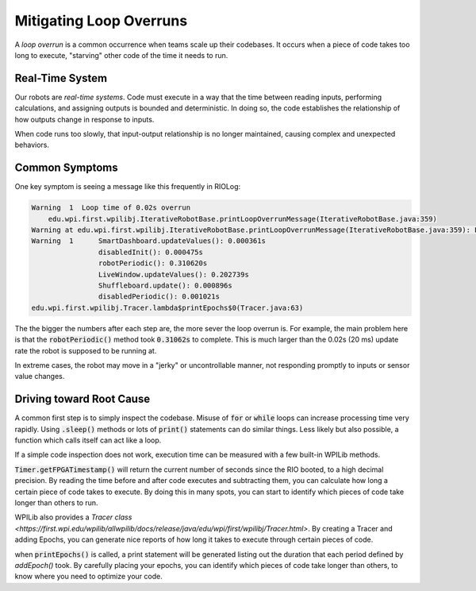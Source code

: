 Mitigating Loop Overruns
========================

A *loop overrun* is a common occurrence when teams scale up their codebases. It occurs when a piece of code takes too long to execute, "starving" other code of the time it needs to run.

Real-Time System
----------------

Our robots are *real-time systems*. Code must execute in a way that the time between reading inputs, performing calculations, and assigning outputs is bounded and deterministic. In doing so, the code establishes the relationship of how outputs change in response to inputs.

When code runs too slowly, that input-output relationship is no longer maintained, causing complex and unexpected behaviors.

Common Symptoms
---------------

One key symptom is seeing a message like this frequently in RIOLog:

.. code-block:: text
    
        Warning  1  Loop time of 0.02s overrun
            edu.wpi.first.wpilibj.IterativeRobotBase.printLoopOverrunMessage(IterativeRobotBase.java:359) 
        Warning at edu.wpi.first.wpilibj.IterativeRobotBase.printLoopOverrunMessage(IterativeRobotBase.java:359): Loop time of 0.02s overrun 
        Warning  1  	SmartDashboard.updateValues(): 0.000361s
                        disabledInit(): 0.000475s
                        robotPeriodic(): 0.310620s
                        LiveWindow.updateValues(): 0.202739s
                        Shuffleboard.update(): 0.000896s
                        disabledPeriodic(): 0.001021s
        edu.wpi.first.wpilibj.Tracer.lambda$printEpochs$0(Tracer.java:63) 


The the bigger the numbers after each step are, the more sever the loop overrun is. For example, the main problem here is that the :code:`robotPeriodic()` method took :code:`0.31062s` to complete. This is much larger than the 0.02s (20 ms) update rate the robot is supposed to be running at.

In extreme cases, the robot may move in a "jerky" or uncontrollable manner, not responding promptly to inputs or sensor value changes.


Driving toward Root Cause
-------------------------

A common first step is to simply inspect the codebase. Misuse of :code:`for` or :code:`while` loops can increase processing time very rapidly. Using :code:`.sleep()` methods or lots of :code:`print()` statements can do similar things. Less likely but also possible, a function which calls itself can act like a loop.

If a simple code inspection does not work, execution time can be measured with a few built-in WPILib methods.

:code:`Timer.getFPGATimestamp()` will return the current number of seconds since the RIO booted, to a high decimal precision. By reading the time before and after code executes and subtracting them, you can calculate how long a certain piece of code takes to execute. By doing this in many spots, you can start to identify which pieces of code take longer than others to run.

WPILib also provides a `Tracer class <https://first.wpi.edu/wpilib/allwpilib/docs/release/java/edu/wpi/first/wpilibj/Tracer.html>`. By creating a Tracer and adding Epochs, you can generate nice reports of how long it takes to execute through certain pieces of code.

.. tabs::
   .. group-tab:: Java

      .. code-block:: java

         import edu.wpi.first.wpilibj.Tracer;

         public class YourCode {
           private Tracer t;

           public YourCode() {
             t = new Tracer();
           }

           public void periodicUpdate() {
             t.clearEpochs();

             // Some code

             t.addEpoch("First Epoch");
             
             // Some more code

             t.addEpoch("Another Epoch");

            // Even more code

             t.addEpoch("Yet Another Epoch");

             t.printEpochs();
           }

         }

   .. group-tab:: C++ (Header)

      .. code-block:: cpp

        //coming soon!

   .. group-tab:: C++ (Source)

      .. code-block:: cpp

        //coming soon!

when :code:`printEpochs()` is called, a print statement will be generated listing out the duration that each period defined by `addEpoch()` took. By carefully placing your epochs, you can identify which pieces of code take longer than others, to know where you need to optimize your code.